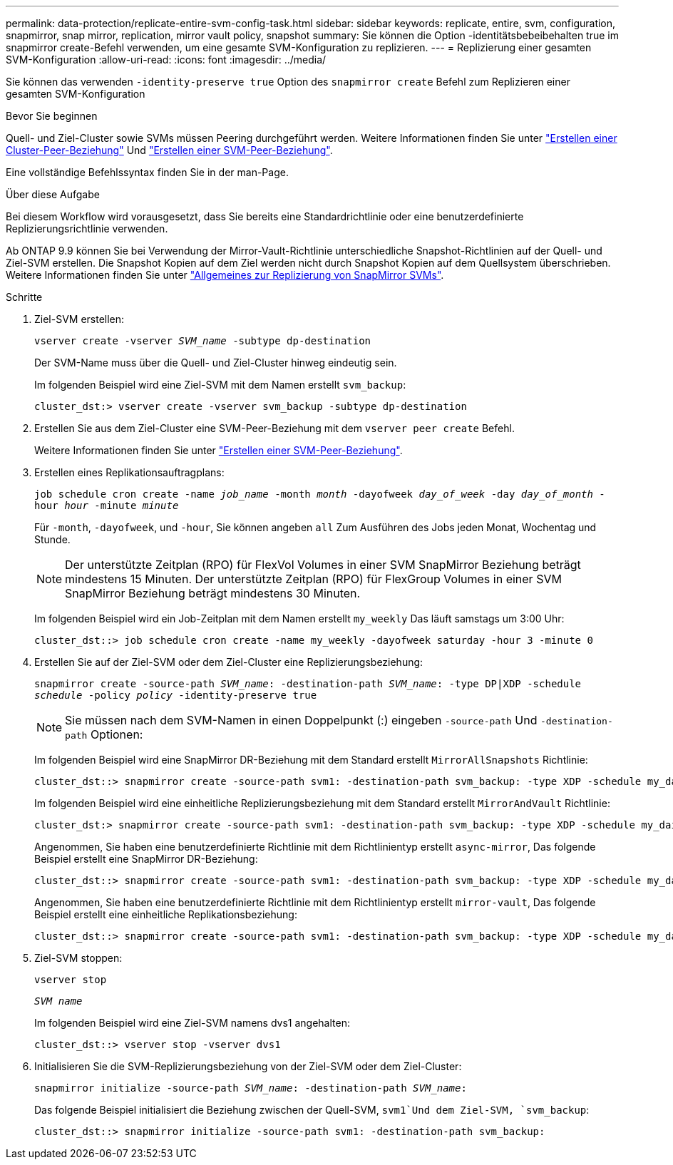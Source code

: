---
permalink: data-protection/replicate-entire-svm-config-task.html 
sidebar: sidebar 
keywords: replicate, entire, svm, configuration, snapmirror, snap mirror, replication, mirror vault policy, snapshot 
summary: Sie können die Option -identitätsbebeibehalten true im snapmirror create-Befehl verwenden, um eine gesamte SVM-Konfiguration zu replizieren. 
---
= Replizierung einer gesamten SVM-Konfiguration
:allow-uri-read: 
:icons: font
:imagesdir: ../media/


[role="lead"]
Sie können das verwenden `-identity-preserve true` Option des `snapmirror create` Befehl zum Replizieren einer gesamten SVM-Konfiguration

.Bevor Sie beginnen
Quell- und Ziel-Cluster sowie SVMs müssen Peering durchgeführt werden. Weitere Informationen finden Sie unter link:../peering/create-cluster-relationship-93-later-task.html["Erstellen einer Cluster-Peer-Beziehung"] Und link:../peering/create-intercluster-svm-peer-relationship-93-later-task.html["Erstellen einer SVM-Peer-Beziehung"].

Eine vollständige Befehlssyntax finden Sie in der man-Page.

.Über diese Aufgabe
Bei diesem Workflow wird vorausgesetzt, dass Sie bereits eine Standardrichtlinie oder eine benutzerdefinierte Replizierungsrichtlinie verwenden.

Ab ONTAP 9.9 können Sie bei Verwendung der Mirror-Vault-Richtlinie unterschiedliche Snapshot-Richtlinien auf der Quell- und Ziel-SVM erstellen. Die Snapshot Kopien auf dem Ziel werden nicht durch Snapshot Kopien auf dem Quellsystem überschrieben. Weitere Informationen finden Sie unter link:snapmirror-svm-replication-concept.html["Allgemeines zur Replizierung von SnapMirror SVMs"].

.Schritte
. Ziel-SVM erstellen:
+
`vserver create -vserver _SVM_name_ -subtype dp-destination`

+
Der SVM-Name muss über die Quell- und Ziel-Cluster hinweg eindeutig sein.

+
Im folgenden Beispiel wird eine Ziel-SVM mit dem Namen erstellt `svm_backup`:

+
[listing]
----
cluster_dst:> vserver create -vserver svm_backup -subtype dp-destination
----
. Erstellen Sie aus dem Ziel-Cluster eine SVM-Peer-Beziehung mit dem `vserver peer create` Befehl.
+
Weitere Informationen finden Sie unter link:../peering/create-intercluster-svm-peer-relationship-93-later-task.html["Erstellen einer SVM-Peer-Beziehung"].

. Erstellen eines Replikationsauftragplans:
+
`job schedule cron create -name _job_name_ -month _month_ -dayofweek _day_of_week_ -day _day_of_month_ -hour _hour_ -minute _minute_`

+
Für `-month`, `-dayofweek`, und `-hour`, Sie können angeben `all` Zum Ausführen des Jobs jeden Monat, Wochentag und Stunde.

+
[NOTE]
====
Der unterstützte Zeitplan (RPO) für FlexVol Volumes in einer SVM SnapMirror Beziehung beträgt mindestens 15 Minuten. Der unterstützte Zeitplan (RPO) für FlexGroup Volumes in einer SVM SnapMirror Beziehung beträgt mindestens 30 Minuten.

====
+
Im folgenden Beispiel wird ein Job-Zeitplan mit dem Namen erstellt `my_weekly` Das läuft samstags um 3:00 Uhr:

+
[listing]
----
cluster_dst::> job schedule cron create -name my_weekly -dayofweek saturday -hour 3 -minute 0
----
. Erstellen Sie auf der Ziel-SVM oder dem Ziel-Cluster eine Replizierungsbeziehung:
+
`snapmirror create -source-path _SVM_name_: -destination-path _SVM_name_: -type DP|XDP -schedule _schedule_ -policy _policy_ -identity-preserve true`

+
[NOTE]
====
Sie müssen nach dem SVM-Namen in einen Doppelpunkt (:) eingeben `-source-path` Und `-destination-path` Optionen:

====
+
Im folgenden Beispiel wird eine SnapMirror DR-Beziehung mit dem Standard erstellt `MirrorAllSnapshots` Richtlinie:

+
[listing]
----
cluster_dst::> snapmirror create -source-path svm1: -destination-path svm_backup: -type XDP -schedule my_daily -policy MirrorAllSnapshots -identity-preserve true
----
+
Im folgenden Beispiel wird eine einheitliche Replizierungsbeziehung mit dem Standard erstellt `MirrorAndVault` Richtlinie:

+
[listing]
----
cluster_dst:> snapmirror create -source-path svm1: -destination-path svm_backup: -type XDP -schedule my_daily -policy MirrorAndVault -identity-preserve true
----
+
Angenommen, Sie haben eine benutzerdefinierte Richtlinie mit dem Richtlinientyp erstellt `async-mirror`, Das folgende Beispiel erstellt eine SnapMirror DR-Beziehung:

+
[listing]
----
cluster_dst::> snapmirror create -source-path svm1: -destination-path svm_backup: -type XDP -schedule my_daily -policy my_mirrored -identity-preserve true
----
+
Angenommen, Sie haben eine benutzerdefinierte Richtlinie mit dem Richtlinientyp erstellt `mirror-vault`, Das folgende Beispiel erstellt eine einheitliche Replikationsbeziehung:

+
[listing]
----
cluster_dst::> snapmirror create -source-path svm1: -destination-path svm_backup: -type XDP -schedule my_daily -policy my_unified -identity-preserve true
----
. Ziel-SVM stoppen:
+
`vserver stop`

+
`_SVM name_`

+
Im folgenden Beispiel wird eine Ziel-SVM namens dvs1 angehalten:

+
[listing]
----
cluster_dst::> vserver stop -vserver dvs1
----
. Initialisieren Sie die SVM-Replizierungsbeziehung von der Ziel-SVM oder dem Ziel-Cluster: +
+
`snapmirror initialize -source-path _SVM_name_: -destination-path _SVM_name_:`

+
Das folgende Beispiel initialisiert die Beziehung zwischen der Quell-SVM, `svm1`Und dem Ziel-SVM, `svm_backup`:

+
[listing]
----
cluster_dst::> snapmirror initialize -source-path svm1: -destination-path svm_backup:
----

